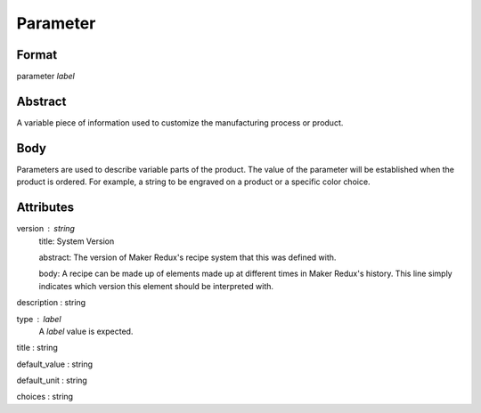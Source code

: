 Parameter
=========

''''''
Format
''''''

parameter *label*

''''''''
Abstract
''''''''

A variable piece of information used to customize the manufacturing process or product.

''''
Body
''''

Parameters are used to describe variable parts of the product.  The value of the parameter will be established when the product is ordered.  For example, a string to be engraved on a product or a specific color choice.

''''''''''
Attributes
''''''''''

version : string
    title: System Version
    
    abstract: The version of Maker Redux's recipe system that this was defined with.
    
    body: A recipe can be made up of elements made up at different times in Maker Redux's history. This line simply indicates which version this element should be interpreted with.
    
    
description : string
    
type : label
    A *label* value is expected.
    
    
title : string
    
default_value : string
    
default_unit : string
    
choices : string
    
